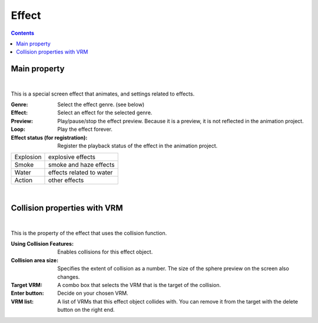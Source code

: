 .. index:: Effect (property)

#####################################
Effect
#####################################

.. contents::


Main property
---------------------

.. image:: ../img/prop_effect_1.png
    :align: center

|

This is a special screen effect that animates, and settings related to effects.


:Genre:
    Select the effect genre. (see below)
:Effect:
    Select an effect for the selected genre.
:Preview:
    Play/pause/stop the effect preview. Because it is a preview, it is not reflected in the animation project.
:Loop:
    Play the effect forever.
:Effect status (for registration):
    Register the playback status of the effect in the animation project.



.. csv-table::

    Explosion, explosive effects
    Smoke, smoke and haze effects
    Water, effects related to water
    Action, other effects


|


.. index:: collision property with VRM (property)

Collision properties with VRM
--------------------------------------


.. image:: ../img/prop_effect_2.png
    :align: center

|

This is the property of the effect that uses the collision function.


:Using Collision Features:
    Enables collisions for this effect object.
:Collision area size:
    Specifies the extent of collision as a number. The size of the sphere preview on the screen also changes.
:Target VRM:
    A combo box that selects the VRM that is the target of the collision.
:Enter button:
    Decide on your chosen VRM.
:VRM list:
    A list of VRMs that this effect object collides with. You can remove it from the target with the delete button on the right end.